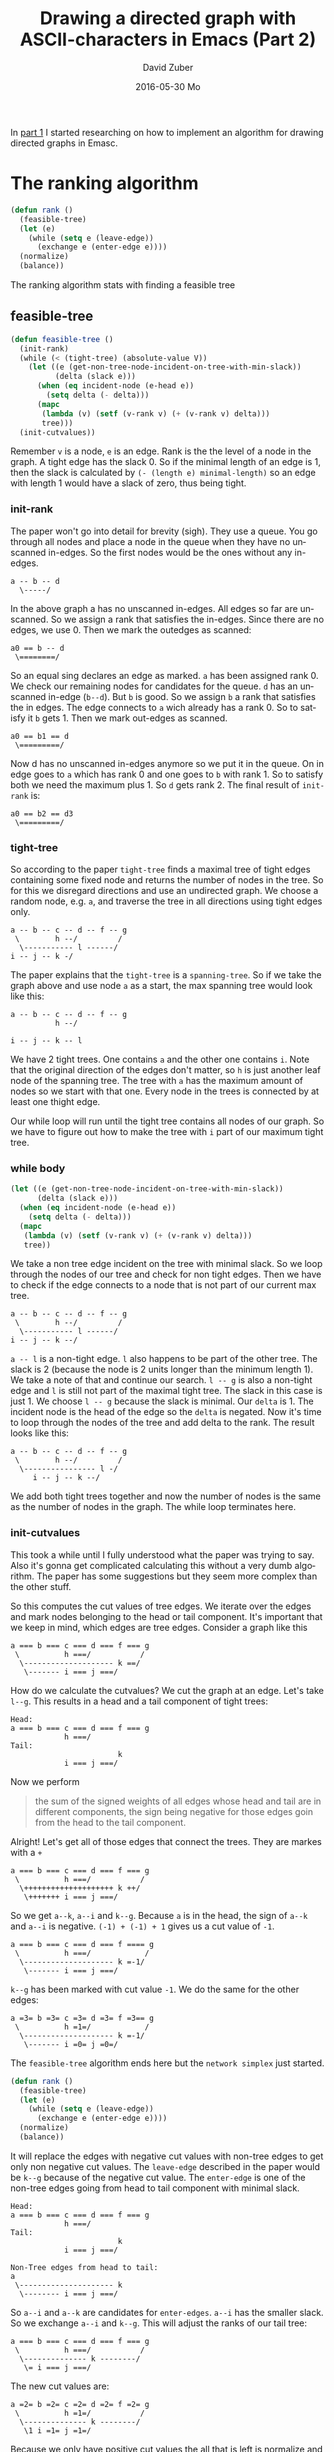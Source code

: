#+TITLE:       Drawing a directed graph with ASCII-characters in Emacs (Part 2)
#+AUTHOR:      David Zuber
#+EMAIL:       zuber.david@gmx.de
#+DATE:        2016-05-30 Mo
#+URI:         /blog/%y/%m/%d/drawing-a-directed-graph-with-ascii-characters-in-emacs-(part-2)
#+KEYWORDS:    Emacs,ascii,graph,emaci,lisp
#+TAGS:        :Emacs:ascii:graph:emaci:lisp:
#+LANGUAGE:    en
#+OPTIONS:     H:6 num:nil toc:nil \n:nil ::t |:t ^:nil -:nil f:t *:t <:t
#+DESCRIPTION: The ranking algortihm.

In [[http://storax.github.io/blog/2016/05/29/drawing-a-directed-graph-with-ascii-characters-in-emacs/][part 1]] I started researching on how to implement an algorithm for drawing directed graphs
in Emasc.

* The ranking algorithm
#+BEGIN_SRC emacs-lisp
  (defun rank ()
    (feasible-tree)
    (let (e)
      (while (setq e (leave-edge))
        (exchange e (enter-edge e))))
    (normalize)
    (balance))
#+END_SRC
The ranking algorithm stats with finding a feasible tree
** feasible-tree
#+BEGIN_SRC emacs-lisp
  (defun feasible-tree ()
    (init-rank)
    (while (< (tight-tree) (absolute-value V))
      (let ((e (get-non-tree-node-incident-on-tree-with-min-slack))
            (delta (slack e)))
        (when (eq incident-node (e-head e))
          (setq delta (- delta)))
        (mapc
         (lambda (v) (setf (v-rank v) (+ (v-rank v) delta)))
         tree)))
    (init-cutvalues))
#+END_SRC
Remember =v= is a node, =e= is an edge. Rank is the the level of a node in the graph.
A tight edge has the slack 0. So if the minimal length of an edge is 1, then
the slack is calculated by =(- (length e) minimal-length)= so an edge with length 1 would have a slack of zero,
thus being tight.

*** init-rank
The paper won't go into detail for brevity (sigh).
They use a queue.
You go through all nodes and place a node in the queue when they have no unscanned in-edges.
So the first nodes would be the ones without any in-edges.
#+BEGIN_EXAMPLE
a -- b -- d
  \-----/
#+END_EXAMPLE
In the above graph a has no unscanned in-edges. All edges so far are unscanned.
So we assign a rank that satisfies the in-edges. Since there are no edges, we use 0.
Then we mark the outedges as scanned:
#+BEGIN_EXAMPLE
a0 == b -- d
 \========/
#+END_EXAMPLE
So an equal sing declares an edge as marked. =a= has been assigned rank 0.
We check our remaining nodes for candidates for the queue.
=d= has an unscanned in-edge (=b--d=). But =b= is good.
So we assign =b= a rank that satisfies the in edges.
The edge connects to =a= wich already has a rank 0. So to satisfy it =b= gets 1.
Then we mark out-edges as scanned.
#+BEGIN_EXAMPLE
a0 == b1 == d
 \=========/
#+END_EXAMPLE
Now d has no unscanned in-edges anymore so we put it in the queue.
On in edge goes to =a= which has rank 0 and one goes to =b= with rank 1.
So to satisfy both we need the maximum plus 1. So =d= gets rank 2.
The final result of =init-rank= is:
#+BEGIN_EXAMPLE
a0 == b2 == d3
 \=========/
#+END_EXAMPLE

*** tight-tree
So according to the paper =tight-tree= finds a maximal tree of tight edges containing some fixed node
and returns the number of nodes in the tree.
So for this we disregard directions and use an undirected graph.
We choose a random node, e.g. =a=, and traverse the tree in all directions using tight edges only.
#+BEGIN_EXAMPLE
a -- b -- c -- d -- f -- g
 \        h --/         /
  \----------- l ------/
i -- j -- k -/
#+END_EXAMPLE
The paper explains that the =tight-tree= is a =spanning-tree=.
So if we take the graph above and use node =a= as a start, the max spanning tree
would look like this:
#+BEGIN_EXAMPLE
a -- b -- c -- d -- f -- g
          h --/

i -- j -- k -- l
#+END_EXAMPLE
We have 2 tight trees. One contains =a= and the other one contains =i=.
Note that the original direction of the edges don't matter, so =h= is just another
leaf node of the spanning tree.
The tree with =a= has the maximum amount of nodes so we start with that one.
Every node in the trees is connected by at least one thight edge.

Our while loop will run until the tight tree contains all nodes of our graph.
So we have to figure out how to make the tree with =i= part of our maximum tight tree.
*** while body
#+BEGIN_SRC emacs-lisp
  (let ((e (get-non-tree-node-incident-on-tree-with-min-slack))
        (delta (slack e)))
    (when (eq incident-node (e-head e))
      (setq delta (- delta)))
    (mapc
     (lambda (v) (setf (v-rank v) (+ (v-rank v) delta)))
     tree))
#+END_SRC
We take a non tree edge incident on the tree with minimal slack.
So we loop through the nodes of our tree and check for non tight edges.
Then we have to check if the edge connects to a node that is not part of our current max tree.
#+BEGIN_EXAMPLE
a -- b -- c -- d -- f -- g
 \        h --/         /
  \----------- l ------/
i -- j -- k --/
#+END_EXAMPLE
=a -- l= is a non-tight edge. =l= also happens to be part of the other tree.
The slack is 2 (because the node is 2 units longer than the minimum length 1).
We take a note of that and continue our search.
=l -- g= is also a non-tight edge and =l= is still not part of the maximal tight tree.
The slack in this case is just 1.
We choose =l -- g= because the slack is minimal.
Our =delta= is 1.
The incident node is the head of the edge so the =delta= is negated.
Now it's time to loop through the nodes of the tree and add delta to the rank.
The result looks like this:
#+BEGIN_EXAMPLE
a -- b -- c -- d -- f -- g
 \        h --/         /
  \---------------- l -/
     i -- j -- k --/
#+END_EXAMPLE
We add both tight trees together and now the number of nodes is the same
as the number of nodes in the graph.
The while loop terminates here.
*** init-cutvalues
This took a while until I fully understood what the paper was trying to say.
Also it's gonna get complicated calculating this without a very dumb algorithm.
The paper has some suggestions but they seem more complex than the other stuff.

So this computes the cut values of tree edges.
We iterate over the edges and mark nodes belonging to the head or tail component.
It's important that we keep in mind, which edges are tree edges.
Consider a graph like this
#+BEGIN_EXAMPLE
a === b === c === d === f === g
 \          h ===/           /
  \-------------------- k ==/
   \------- i === j ===/
#+END_EXAMPLE
How do we calculate the cutvalues?
We cut the graph at an edge. Let's take =l--g=.
This results in a head and a tail component of tight trees:
#+BEGIN_EXAMPLE
Head:
a === b === c === d === f === g
            h ===/
Tail:
                        k
            i === j ===/
#+END_EXAMPLE
Now we perform
#+BEGIN_QUOTE
the sum of the signed weights of all edges whose head and tail are in different components,
the sign being negative for those edges goin from the head to the tail component.
#+END_QUOTE
Alright! Let's get all of those edges that connect the trees.
They are markes with a =+=
#+BEGIN_EXAMPLE
a === b === c === d === f === g
 \          h ===/           /
  \++++++++++++++++++++ k ++/
   \+++++++ i === j ===/
#+END_EXAMPLE
So we get =a--k=, =a--i= and =k--g=.
Because =a= is in the head, the sign of =a--k= and =a--i= is negative.
=(-1) + (-1) + 1= gives us a cut value of =-1=.
#+BEGIN_EXAMPLE
a === b === c === d === f ==== g
 \          h ===/            /
  \-------------------- k =-1/
   \------- i === j ===/
#+END_EXAMPLE
=k--g= has been marked with cut value =-1=.
We do the same for the other edges:
#+BEGIN_EXAMPLE
a =3= b =3= c =3= d =3= f =3== g
 \          h =1=/            /
  \-------------------- k =-1/
   \------- i =0= j =0=/
#+END_EXAMPLE
The =feasible-tree= algorithm ends here but the =network simplex= just started.
#+BEGIN_SRC emacs-lisp
  (defun rank ()
    (feasible-tree)
    (let (e)
      (while (setq e (leave-edge))
        (exchange e (enter-edge e))))
    (normalize)
    (balance))
#+END_SRC
It will replace the edges with negative cut values with
non-tree edges to get only non negative cut values.
The =leave-edge= described in the paper would be =k--g= because of the negative cut value.
The =enter-edge= is one of the non-tree edges going from head to tail component with minimal slack.
#+BEGIN_EXAMPLE
Head:
a === b === c === d === f === g
            h ===/
Tail:
                        k
            i === j ===/

Non-Tree edges from head to tail:
a
 \--------------------- k
  \-------- i === j ===/
#+END_EXAMPLE
So =a--i= and =a--k= are candidates for =enter-edges=. =a--i= has the smaller
slack. So we exchange =a--i= and =k--g=.
This will adjust the ranks of our tail tree:
#+BEGIN_EXAMPLE
a === b === c === d === f === g
 \          h ===/           /
  \-------------- k --------/
   \= i === j ===/
#+END_EXAMPLE
The new cut values are:
#+BEGIN_EXAMPLE
a =2= b =2= c =2= d =2= f =2= g
 \          h =1=/           /
  \-------------- k --------/
   \1 i =1= j =1=/
#+END_EXAMPLE
Because we only have positive cut values the all that is left is normalize and balancing.
**** Optimization by using only local edges.
The following part was a little bit confusing because it only showed the term
for one example. It did not give any rules, how the term was constructed.
The point the paper is trying to make is, that if you have a node, where
all cut values of tree edges are known, except for 1, you can calculate the cutvalue
with only looking at the edges connecting with that node.
The rules are the following:

- start with the weight of the edge with unknown cut value (should be 1 in our case).
- all non-tree egdes going out increment it by their weight (a.k.a. 1).
- all non-tree edges going in decrement it by their weight.
- for tree edges add their cut value but subtract their weight.

This works only when doing it incrementally.
We take the graph from above:
#+BEGIN_EXAMPLE
a === b == c == d == h
 \--- f == g -------/
  \== e ==/
#+END_EXAMPLE
If we start with =h=, we could calculate the trivial solution and get 2.
Next we calculate another leaf =f= and get 0.
#+BEGIN_EXAMPLE
a === b === c == d =2= h
 \--- f =0= g --------/
  \== e ===/
#+END_EXAMPLE
Now our incremental algorithm takes over.
We need a node with only 1 unkown tree edge.
=d= and =g= are good candidates.
Let's take =d= and calculate the unknown =c--d= cut value.
It has one tree edge with cut value 2 and weight 1.
Also we need the weight of =c--d= which is 1.
#+BEGIN_EXAMPLE
cut(c,d) = w(c,d) + cut(d,h) - w(d,h)
         = 1      + 2        - 1
         = 2
#+END_EXAMPLE
Alright. Result is now this:
#+BEGIN_EXAMPLE
a === b === c =2= d =2= h
 \--- f =0= g ---------/
  \== e ===/
#+END_EXAMPLE
Next we do the same with =c= and then =b= getting to this:
#+BEGIN_EXAMPLE
a =2= b =2= c =2= d =2= h
 \--- f =0= g ---------/
  \== e ===/
#+END_EXAMPLE
Not time for =g=. The unknown edge is =e--g= with weight 1.
We have 1 outgoing non-tree edge and another tree edge.
#+BEGIN_EXAMPLE
cut(e,g) = w(e,g) + w(g,h) + cut(f,g) - w(f,g)
         = 1      + 1      + 0        - 1
         = 1
#+END_EXAMPLE
Notice how outgoing non-tree edges are positive.
Weights of tree egdes are always negative while their cut value is positive.
#+BEGIN_EXAMPLE
a =2= b =2= c =2= d =2= h
 \--- f =0= g ---------/
  \== e =1=/
#+END_EXAMPLE
Last but not least we look at =e= and the unknown edge =a--e=.
#+BEGIN_EXAMPLE
cut(a,e) = w(a,e) + cut(e,g) - w(e,g)
         = 1      + 1        - 1
         = 1
#+END_EXAMPLE
Final initial cut values are:
#+BEGIN_EXAMPLE
a ==2= b =2= c =2= d =2= h
 \---- f =0= g ---------/
  \=1= e =1=/
#+END_EXAMPLE

I hope this is correct. At least it's consistent with the paper. Not sure if it makes any sense,
but I feel like I understood it finally.
Sadly we are not done with optimizing.
**** Optimization by labeling with postorder traversal
It provides an inexpensive way to test, which nodes are in the head or in the tail.
It's important for knowing if a nontree edge crosses between the two components.
We do a postorder traversal starting from a fixed root node.
Each node gets labeld with =low(v)= and =lim(v)=.
We start with both being 1.
In a tree we always take the left branch first, labeling the node we pass with the current =low= and =lim=
values. The =low= will always stay set on the node.
Once we cannot go deeper, we have to go back inceasing current =low= and =lim= by one.
The next node we encounter get's set it's =lim= but not =low= because it's already set.
We continue doing that:
#+BEGIN_EXAMPLE
               (1,1)
             _/     \_
           _/         \_
         _/             \_
        /                 \
     ( , )            ____( , )____
    /     \         _/      |      \_
   /       \       /        |        \
( , )     ( , ) ( , )     ( , )     ( , )
                  |
                  |
                ( , )

               (1,1)
             _/     \_
           _/         \_
         _/             \_
        /                 \
     (1,1)            ____( , )____
    /     \         _/      |      \_
   /       \       /        |        \
(1,1)     ( , ) ( , )     ( , )     ( , )
                  |
                  |
                ( , )
#+END_EXAMPLE
Now we reached a dead end, so we increase =low= and =lim=.
#+BEGIN_EXAMPLE
               (1,1)
             _/     \_
           _/         \_
         _/             \_
        /                 \
     (1,2)            ____( , )____
    /     \         _/      |      \_
   /       \       /        |        \
(1,1)     ( , ) ( , )     ( , )     ( , )
                  |
                  |
                ( , )

               (1,1)
             _/     \_
           _/         \_
         _/             \_
        /                 \
     (1,2)            ____( , )____
    /     \         _/      |      \_
   /       \       /        |        \
(1,1)     (2,2) ( , )     ( , )     ( , )
                  |
                  |
                ( , )
#+END_EXAMPLE
Note that =low= never changed because it keeps the lowest value.
Another dead end so again increase =low= and =lim=.
#+BEGIN_EXAMPLE
               (1,4)
             _/     \_
           _/         \_
         _/             \_
        /                 \
     (1,3)            ____( , )____
    /     \         _/      |      \_
   /       \       /        |        \
(1,1)     (2,2) ( , )     ( , )     ( , )
                  |
                  |
                ( , )
#+END_EXAMPLE
We had to go up twice so =lim(root)= is now 4.
#+BEGIN_EXAMPLE
               (1,4)
             _/     \_
           _/         \_
         _/             \_
        /                 \
     (1,3)            ____(4,4)____
    /     \         _/      |      \_
   /       \       /        |        \
(1,1)     (2,2) (4,4)     ( , )     ( , )
                  |
                  |
                (4,4)

               (1,4)
             _/     \_
           _/         \_
         _/             \_
        /                 \
     (1,3)            ____(4,6)____
    /     \         _/      |      \_
   /       \       /        |        \
(1,1)     (2,2) (4,5)     ( , )     ( , )
                  |
                  |
                (4,4)

               (1,4)
             _/     \_
           _/         \_
         _/             \_
        /                 \
     (1,3)            ____(4,6)____
    /     \         _/      |      \_
   /       \       /        |        \
(1,1)     (2,2) (4,5)     (6,6)     ( , )
                  |
                  |
                (4,4)

               (1,4)
             _/     \_
           _/         \_
         _/             \_
        /                 \
     (1,3)            ____(4,7)____
    /     \         _/      |      \_
   /       \       /        |        \
(1,1)     (2,2) (4,5)     (6,6)     (7,7)
                  |
                  |
                (4,4)

               (1,9)
             _/     \_
           _/         \_
         _/             \_
        /                 \
     (1,3)            ____(4,8)____
    /     \         _/      |      \_
   /       \       /        |        \
(1,1)     (2,2) (4,5)     (6,6)     (7,7)
                  |
                  |
                (4,4)
#+END_EXAMPLE

So how do we determine head or tail components.
Let's take the edge with the node =(1,3)= to =(1,1)=.
Let's call them =u= and =v=.
Any node is in the tail component if and only if
#+BEGIN_EXAMPLE
low(u) less or equal lim(w) less or equal lim(u)
#+END_EXAMPLE
We use that knowledge to update the tree efficiently during the network simplex iterations.
#+BEGIN_EXAMPLE
a === b === c === d ==== h
 \--------- f === g ===/
  \-------- e ===/
#+END_EXAMPLE
If we decide that our entering edge is =a--e=, then we have to walk the *parent*
edges until we find the least common ancestor =l=. All edges we traversed have to be updated.
The least common ancestor =l= is the node that satisfies:
#+BEGIN_EXAMPLE
low(l) less or equal lim(a) and lim(e) less equal lim(l).
#+END_EXAMPLE
In our case this will =h=. So we have to update all edges but =f--g=.

The paper suggests that when choosing an edge with negative-cut value, we shouldn't always take the
first but search cyclically through. Not sure what they exactly mean,
but we could try just choosing one at random.

Puh! I have a feeling without a nice graph framework, it's gonna be a pain implementing this.
We need stuff like a data structure, postorder traversal and depth-first search.
Those are still quite simple but since I'm starting from scratch it's still a lot of effort.
In Part 3 we continue with some basic =graph implementations=.
